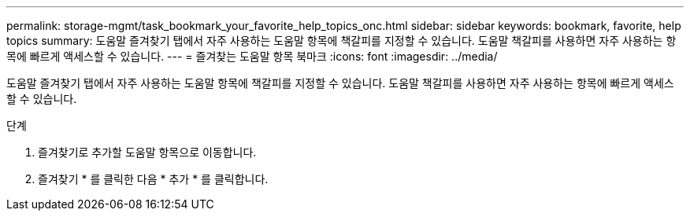 ---
permalink: storage-mgmt/task_bookmark_your_favorite_help_topics_onc.html 
sidebar: sidebar 
keywords: bookmark, favorite, help topics 
summary: 도움말 즐겨찾기 탭에서 자주 사용하는 도움말 항목에 책갈피를 지정할 수 있습니다. 도움말 책갈피를 사용하면 자주 사용하는 항목에 빠르게 액세스할 수 있습니다. 
---
= 즐겨찾는 도움말 항목 북마크
:icons: font
:imagesdir: ../media/


[role="lead"]
도움말 즐겨찾기 탭에서 자주 사용하는 도움말 항목에 책갈피를 지정할 수 있습니다. 도움말 책갈피를 사용하면 자주 사용하는 항목에 빠르게 액세스할 수 있습니다.

.단계
. 즐겨찾기로 추가할 도움말 항목으로 이동합니다.
. 즐겨찾기 * 를 클릭한 다음 * 추가 * 를 클릭합니다.

